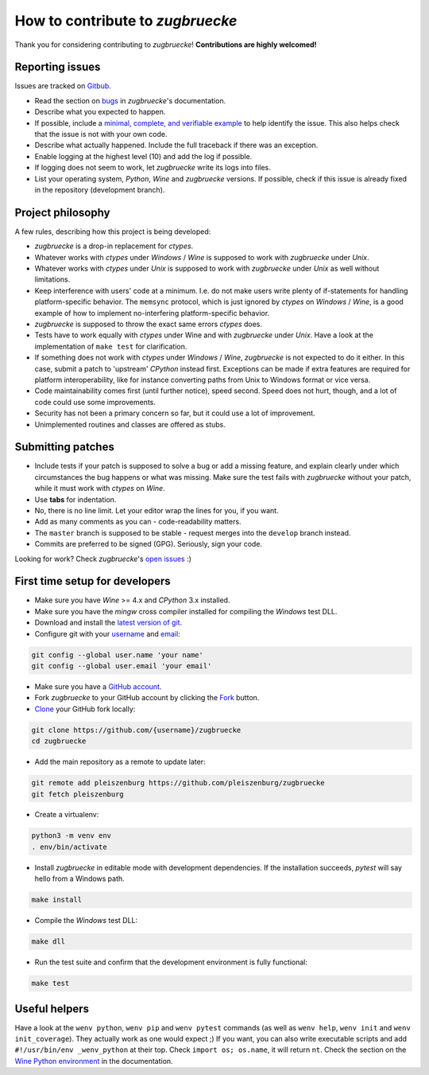 How to contribute to *zugbruecke*
=================================

Thank you for considering contributing to *zugbruecke*!
**Contributions are highly welcomed!**

Reporting issues
----------------

Issues are tracked on `Gitbub`_.

- Read the section on `bugs`_ in *zugbruecke*'s documentation.
- Describe what you expected to happen.
- If possible, include a `minimal, complete, and verifiable example`_ to help
  identify the issue. This also helps check that the issue is not with your
  own code.
- Describe what actually happened. Include the full traceback if there was an
  exception.
- Enable logging at the highest level (10) and add the log if possible.
- If logging does not seem to work, let *zugbruecke* write its logs into files.
- List your operating system, *Python*, *Wine* and *zugbruecke* versions. If
  possible, check if this issue is already fixed in the repository
  (development branch).

.. _bugs: docs/bugs.rst
.. _Gitbub: https://github.com/pleiszenburg/zugbruecke/issues
.. _minimal, complete, and verifiable example: https://stackoverflow.com/help/mcve

Project philosophy
------------------

A few rules, describing how this project is being developed:

- *zugbruecke* is a drop-in replacement for *ctypes*.
- Whatever works with *ctypes* under *Windows* / *Wine* is supposed to work with
  *zugbruecke* under *Unix*.
- Whatever works with *ctypes* under *Unix* is supposed to work with *zugbruecke*
  under *Unix* as well without limitations.
- Keep interference with users' code at a minimum. I.e. do not make
  users write plenty of if-statements for handling platform-specific behavior.
  The ``memsync`` protocol, which is just ignored by *ctypes* on *Windows* / *Wine*,
  is a good example of how to implement no-interfering platform-specific
  behavior.
- *zugbruecke* is supposed to throw the exact same errors *ctypes* does.
- Tests have to work equally with *ctypes* under Wine and with *zugbruecke* under *Unix*.
  Have a look at the implementation of ``make test`` for clarification.
- If something does not work with *ctypes* under *Windows* / *Wine*, *zugbruecke* is not expected
  to do it either. In this case, submit a patch to 'upstream' *CPython* instead first.
  Exceptions can be made if extra features are required for platform interoperability,
  like for instance converting paths from Unix to Windows format or vice versa.
- Code maintainability comes first (until further notice), speed second.
  Speed does not hurt, though, and a lot of code could use some improvements.
- Security has not been a primary concern so far, but it could use a lot of improvement.
- Unimplemented routines and classes are offered as stubs.

Submitting patches
------------------

- Include tests if your patch is supposed to solve a bug or add a missing feature,
  and explain clearly under which circumstances the bug happens or what was missing.
  Make sure the test fails with *zugbruecke* without your patch, while it must work
  with *ctypes* on *Wine*.
- Use **tabs** for indentation.
- No, there is no line limit. Let your editor wrap the lines for you, if you want.
- Add as many comments as you can - code-readability matters.
- The ``master`` branch is supposed to be stable - request merges into the
  ``develop`` branch instead.
- Commits are preferred to be signed (GPG). Seriously, sign your code.

Looking for work? Check *zugbruecke*'s `open issues`_ :)

.. _open issues: https://github.com/pleiszenburg/zugbruecke/issues

First time setup for developers
-------------------------------

- Make sure you have *Wine* >= 4.x and *CPython* 3.x installed.
- Make sure you have the *mingw* cross compiler installed for compiling the *Windows* test DLL.
- Download and install the `latest version of git`_.
- Configure git with your `username`_ and `email`_:

.. code:: bash

	git config --global user.name 'your name'
	git config --global user.email 'your email'

- Make sure you have a `GitHub account`_.
- Fork *zugbruecke* to your GitHub account by clicking the `Fork`_ button.
- `Clone`_ your GitHub fork locally:

.. code:: bash

	git clone https://github.com/{username}/zugbruecke
	cd zugbruecke

- Add the main repository as a remote to update later:

.. code:: bash

	git remote add pleiszenburg https://github.com/pleiszenburg/zugbruecke
	git fetch pleiszenburg

- Create a virtualenv:

.. code:: bash

	python3 -m venv env
	. env/bin/activate

- Install *zugbruecke* in editable mode with development dependencies.
  If the installation succeeds, *pytest* will say hello from a Windows path.

.. code:: bash

	make install

- Compile the *Windows* test DLL:

.. code:: bash

	make dll

- Run the test suite and confirm that the development environment is fully functional:

.. code:: bash

	make test

.. _GitHub account: https://github.com/join
.. _latest version of git: https://git-scm.com/downloads
.. _username: https://help.github.com/articles/setting-your-username-in-git/
.. _email: https://help.github.com/articles/setting-your-email-in-git/
.. _Fork: https://github.com/pleiszenburg/zugbruecke#fork-destination-box
.. _Clone: https://help.github.com/articles/fork-a-repo/#step-2-create-a-local-clone-of-your-fork

Useful helpers
--------------

Have a look at the ``wenv python``, ``wenv pip`` and ``wenv pytest`` commands
(as well as ``wenv help``, ``wenv init`` and ``wenv init_coverage``).
They actually work as one would expect ;) If you want, you can also write
executable scripts and add ``#!/usr/bin/env _wenv_python`` at their top.
Check ``import os; os.name``, it will return ``nt``. Check the section on the
`Wine Python environment`_ in the documentation.

.. _`Wine Python environment`: docs/wineenv.rst

